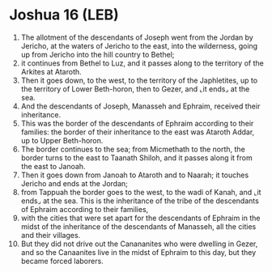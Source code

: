 * Joshua 16 (LEB)
:PROPERTIES:
:ID: LEB/06-JOS16
:END:

1. The allotment of the descendants of Joseph went from the Jordan by Jericho, at the waters of Jericho to the east, into the wilderness, going up from Jericho into the hill country to Bethel;
2. it continues from Bethel to Luz, and it passes along to the territory of the Arkites at Ataroth.
3. Then it goes down, to the west, to the territory of the Japhletites, up to the territory of Lower Beth-horon, then to Gezer, and ⌞it ends⌟ at the sea.
4. And the descendants of Joseph, Manasseh and Ephraim, received their inheritance.
5. This was the border of the descendants of Ephraim according to their families: the border of their inheritance to the east was Ataroth Addar, up to Upper Beth-horon.
6. The border continues to the sea; from Micmethath to the north, the border turns to the east to Taanath Shiloh, and it passes along it from the east to Janoah.
7. Then it goes down from Janoah to Ataroth and to Naarah; it touches Jericho and ends at the Jordan;
8. from Tappuah the border goes to the west, to the wadi of Kanah, and ⌞it ends⌟ at the sea. This is the inheritance of the tribe of the descendants of Ephraim according to their families,
9. with the cities that were set apart for the descendants of Ephraim in the midst of the inheritance of the descendants of Manasseh, all the cities and their villages.
10. But they did not drive out the Canananites who were dwelling in Gezer, and so the Canaanites live in the midst of Ephraim to this day, but they became forced laborers.
